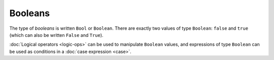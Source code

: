Booleans
========

The type of *booleans* is written ``Bool`` or ``Boolean``.  There are
exactly two values of type ``Boolean``: ``false`` and ``true`` (which
can also be written ``False`` and ``True``).

:doc:`Logical operators <logic-ops>` can be used to manipulate
``Boolean`` values, and expressions of type ``Boolean`` can be used as
conditions in a :doc:`case expression <case>`.
